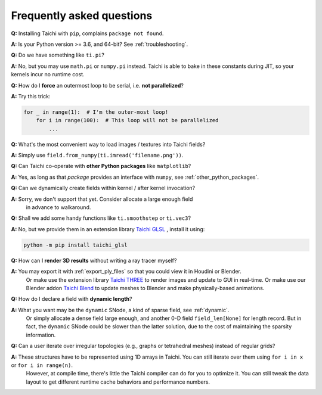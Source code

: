 Frequently asked questions
==========================


**Q:** Installing Taichi with ``pip``, complains ``package not found``.

**A:** Is your Python version >= 3.6, and 64-bit? See :ref:`troubleshooting`.

**Q:** Do we have something like ``ti.pi``?

**A:** No, but you may use ``math.pi`` or ``numpy.pi`` instead. Taichi is able to bake in these constants during JIT, so your kernels incur no runtime cost.

**Q:** How do I **force** an outermost loop to be serial, i.e. **not parallelized**?

**A:** Try this trick:

.. code-block:: python

    for _ in range(1):  # I'm the outer-most loop!
        for i in range(100):  # This loop will not be parallelized
            ...

**Q:** What's the most convenient way to load images / textures into Taichi fields?

**A:** Simply use ``field.from_numpy(ti.imread('filename.png'))``.

**Q:** Can Taichi co-operate with **other Python packages** like ``matplotlib``?

**A:** Yes, as long as that *package* provides an interface with ``numpy``, see :ref:`other_python_packages`.

**Q:** Can we dynamically create fields within kernel / after kernel invocation?

**A:** Sorry, we don't support that yet. Consider allocate a large enough field
       in advance to walkaround.

**Q:** Shall we add some handy functions like ``ti.smoothstep`` or ``ti.vec3``?

**A:** No, but we provide them in an extension library `Taichi GLSL <https://taichi-glsl.readthedocs.io>`_ , install it using:

.. code-block:: bash

    python -m pip install taichi_glsl

**Q:** How can I **render 3D results** without writing a ray tracer myself?

**A:** You may export it with :ref:`export_ply_files` so that you could view it in Houdini or Blender.
       Or make use the extension library `Taichi THREE <https://github.com/taichi-dev/taichi_glsl>`_ to render images and update to GUI in real-time.
       Or make use our Blender addon `Taichi Blend <https://github.com/taichi-dev/taichi_blend>`_ to update meshes to Blender and make physically-based animations.

**Q:** How do I declare a field with **dynamic length**?

**A:** What you want may be the ``dynamic`` SNode, a kind of sparse field, see :ref:`dynamic`.
       Or simply allocate a dense field large enough, and another 0-D field ``field_len[None]`` for length record.
       But in fact, the ``dynamic`` SNode could be slower than the latter solution, due to the cost of maintaining the sparsity information.

**Q:** Can a user iterate over irregular topologies (e.g., graphs or tetrahedral meshes) instead of regular grids?

**A:** These structures have to be represented using 1D arrays in Taichi. You can still iterate over them using ``for i in x`` or ``for i in range(n)``.
       However, at compile time, there's little the Taichi compiler can do for you to optimize it. You can still tweak the data layout to get different runtime cache behaviors and performance numbers.
